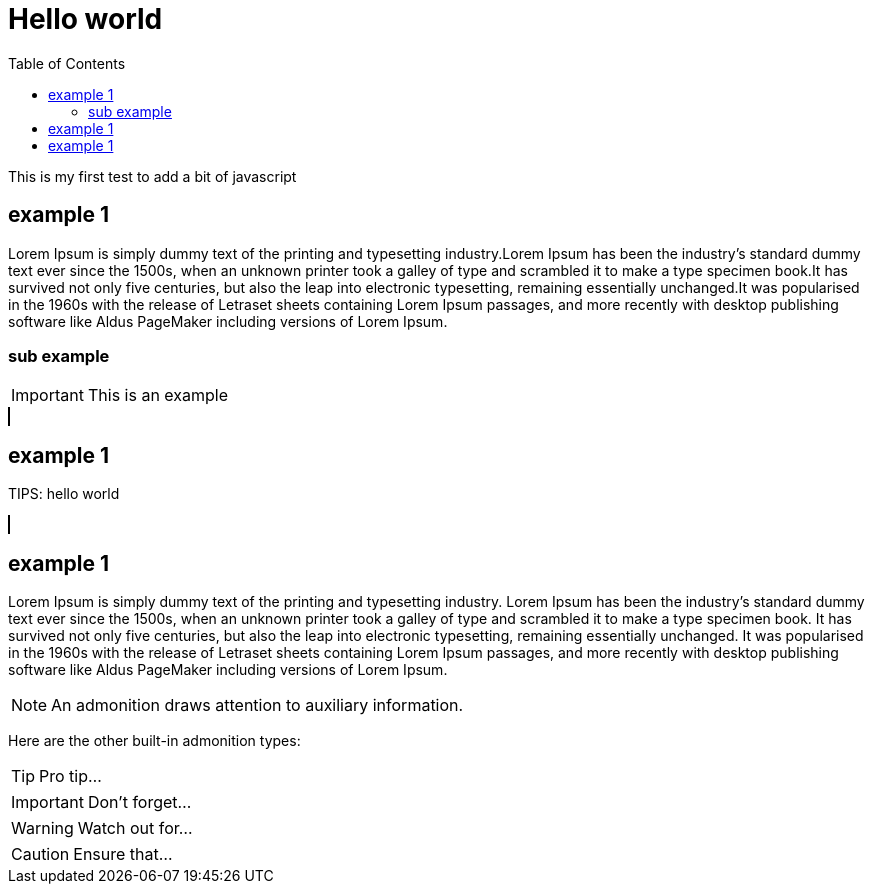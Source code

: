 :docinfo: shared
:stylesheet: fedora.css
:toc: left
:toclevels: 5
:icons: font

# Hello world

This is my first test to add a bit of javascript

== example 1

Lorem Ipsum is simply dummy text of the printing and typesetting industry.Lorem Ipsum has been the industry's standard dummy text ever since the 1500s, when an unknown printer took a galley of type and scrambled it to make a type specimen book.It has survived not only five centuries, but also the leap into electronic typesetting, remaining essentially unchanged.It was popularised in the 1960s with the release of Letraset sheets containing Lorem Ipsum passages, and more recently with desktop publishing software like Aldus PageMaker including versions of Lorem Ipsum.

=== sub example

IMPORTANT: This is an example

++++
<canvas width="1024" height="576" style="border:1px solid #000000;"></canvas>
++++

## example 1

TIPS: hello world

++++
<canvas width="1024" height="576" style="border:1px solid #000000;"></canvas>
++++

## example 1

Lorem Ipsum is simply dummy text of the printing and typesetting industry. Lorem Ipsum has been the industry's standard dummy text ever since the 1500s, when an unknown printer took a galley of type and scrambled it to make a type specimen book. It has survived not only five centuries, but also the leap into electronic typesetting, remaining essentially unchanged. It was popularised in the 1960s with the release of Letraset sheets containing Lorem Ipsum passages, and more recently with desktop publishing software like Aldus PageMaker including versions of Lorem Ipsum.

NOTE: An admonition draws attention to auxiliary information.

Here are the other built-in admonition types:

TIP: Pro tip...

IMPORTANT: Don't forget...

WARNING: Watch out for...

CAUTION: Ensure that...